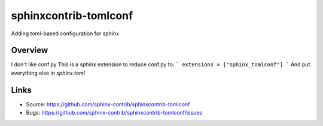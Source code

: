 ======================
sphinxcontrib-tomlconf
======================

.. image:: https://travis-ci.org/sphinx-contrib/sphinxcontrib-tomlconf.svg?branch=master
    :target: https://travis-ci.org/sphinx-contrib/sphinxcontrib-tomlconf

Adding toml-based configuration for sphinx

Overview
--------

I don't like conf.py
This is a sphinx extension to reduce conf.py to:
```
extensions = ["sphinx_tomlconf"]
```
And put everything else in `sphinx.toml`

Links
-----

- Source: https://github.com/sphinx-contrib/sphinxcontrib-tomlconf
- Bugs: https://github.com/sphinx-contrib/sphinxcontrib-tomlconf/issues
